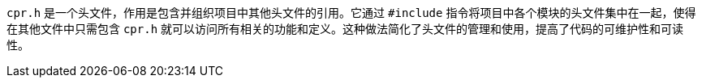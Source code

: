 `cpr.h` 是一个头文件，作用是包含并组织项目中其他头文件的引用。它通过 `#include` 指令将项目中各个模块的头文件集中在一起，使得在其他文件中只需包含 `cpr.h` 就可以访问所有相关的功能和定义。这种做法简化了头文件的管理和使用，提高了代码的可维护性和可读性。